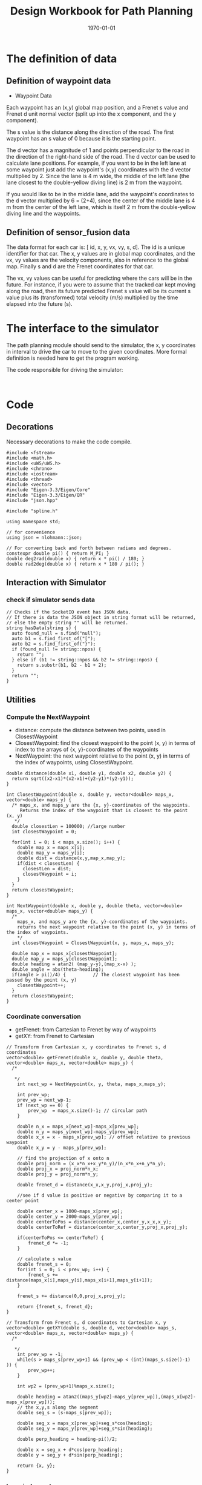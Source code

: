 #+LATEX_CLASS: article
#+LaTeX_CLASS_OPTIONS: [koma,DIV=17]
#+LaTeX_CLASS_OPTIONS: [10pt]
#+LATEX_HEADER:
#+LATEX_HEADER_EXTRA:
#+DESCRIPTION:
#+KEYWORDS:
#+SUBTITLE:
#+LATEX_COMPILER: pdflatex
#+OPTIONS: toc:nil ^:nil
#+DATE: \today
#+TITLE: Design Workbook for Path Planning

* The definition of data

** Definition of waypoint data
- Waypoint Data
Each waypoint has an (x,y) global map position, and a Frenet s value and Frenet d unit normal vector (split up into the x component, and the y component).

The s value is the distance along the direction of the road. The first waypoint has an s value of 0 because it is the starting point.

The d vector has a magnitude of 1 and points perpendicular to the road in the direction of the right-hand side of the road. The d vector can be used to calculate lane positions. For example, if you want to be in the left lane at some waypoint just add the waypoint's (x,y) coordinates with the d vector multiplied by 2. Since the lane is 4 m wide, the middle of the left lane (the lane closest to the double-yellow diving line) is 2 m from the waypoint.

If you would like to be in the middle lane, add the waypoint's coordinates to the d vector multiplied by 6 = (2+4), since the center of the middle lane is 4 m from the center of the left lane, which is itself 2 m from the double-yellow diving line and the waypoints.
** Definition of sensor_fusion data
The data format for each car is: [ id, x, y, vx, vy, s, d]. The id is a unique identifier for that car. The x, y values are in global map coordinates, and the vx, vy values are the velocity components, also in reference to the global map. Finally s and d are the Frenet coordinates for that car.

The vx, vy values can be useful for predicting where the cars will be in the future. For instance, if you were to assume that the tracked car kept moving along the road, then its future predicted Frenet s value will be its current s value plus its (transformed) total velocity (m/s) multiplied by the time elapsed into the future (s).
* The interface to the simulator

  The path planning module should send to the simulator, the x, y coordinates in interval to drive the car to move to the given coordinates.
  More formal definition is needed here to get the program working.

  The code responsible for driving the simulator:

  #+NAME:driving-simulator
  #+BEGIN_SRC C++ :noweb yes :tangle :exports none

  #+END_SRC

* Code

** Decorations
   Necessary decorations to make the code compile.

   #+NAME:decorations
   #+BEGIN_SRC C++ :noweb yes :tangle :exports none
     #include <fstream>
     #include <math.h>
     #include <uWS/uWS.h>
     #include <chrono>
     #include <iostream>
     #include <thread>
     #include <vector>
     #include "Eigen-3.3/Eigen/Core"
     #include "Eigen-3.3/Eigen/QR"
     #include "json.hpp"

     #include "spline.h"

     using namespace std;

     // for convenience
     using json = nlohmann::json;

     // For converting back and forth between radians and degrees.
     constexpr double pi() { return M_PI; }
     double deg2rad(double x) { return x * pi() / 180; }
     double rad2deg(double x) { return x * 180 / pi(); }
   #+END_SRC
** Interaction with Simulator
*** check if simulator sends data

#+NAME:hasData
#+BEGIN_SRC C++ :noweb yes :tangle :exports none
// Checks if the SocketIO event has JSON data.
// If there is data the JSON object in string format will be returned,
// else the empty string "" will be returned.
string hasData(string s) {
  auto found_null = s.find("null");
  auto b1 = s.find_first_of("[");
  auto b2 = s.find_first_of("}");
  if (found_null != string::npos) {
    return "";
  } else if (b1 != string::npos && b2 != string::npos) {
    return s.substr(b1, b2 - b1 + 2);
  }
  return "";
}
#+END_SRC
** Utilities
*** Compute the NextWaypoint
    - distance: compute the distance between two points, used in ClosestWaypoint
    - ClosestWaypoint: find the closest waypoint to the point (x, y)
      in terms of index to the arrays of {x, y}-coordinates of the waypoints
    - NextWaypoint: the next waypoint relative to the point (x, y) in terms of the index of waypoints, using ClosestWaypoint.

 #+NAME:NextWaypoint
 #+BEGIN_SRC C++ :noweb yes :tangle :exports none
   double distance(double x1, double y1, double x2, double y2) {
     return sqrt((x2-x1)*(x2-x1)+(y2-y1)*(y2-y1));
   }

   int ClosestWaypoint(double x, double y, vector<double> maps_x, vector<double> maps_y) {
     /* maps_x, and maps_y are the {x, y}-coordinates of the waypoints.
        Returns the index of the waypoint that is closest to the point (x, y)
      ,*/
     double closestLen = 100000; //large number
     int closestWaypoint = 0;

     for(int i = 0; i < maps_x.size(); i++) {
       double map_x = maps_x[i];
       double map_y = maps_y[i];
       double dist = distance(x,y,map_x,map_y);
       if(dist < closestLen) {
         closestLen = dist;
         closestWaypoint = i;
       }
     }
     return closestWaypoint;
   }

   int NextWaypoint(double x, double y, double theta, vector<double> maps_x, vector<double> maps_y) {
     /*
       maps_x, and maps_y are the {x, y}-coordinates of the waypoints.
       returns the next waypoint relative to the point (x, y) in terms of the index of waypoints.
       */
     int closestWaypoint = ClosestWaypoint(x, y, maps_x, maps_y);

     double map_x = maps_x[closestWaypoint];
     double map_y = maps_y[closestWaypoint];
     double heading = atan2( (map_y-y),(map_x-x) );
     double angle = abs(theta-heading);
     if(angle > pi()/4) {          // The closest waypoint has been passed by the point (x, y)
       closestWaypoint++;
     }
     return closestWaypoint;
   }
 #+END_SRC
*** Coordinate conversation

    - getFrenet: from Cartesian to Frenet by way of waypoints
    - getXY: from Frenet to Cartesian

#+NAME:coordinates_conversation
#+BEGIN_SRC C++ :noweb yes :tangle :exports none
// Transform from Cartesian x, y coordinates to Frenet s, d coordinates
vector<double> getFrenet(double x, double y, double theta, vector<double> maps_x, vector<double> maps_y) {
  /*

   */
	int next_wp = NextWaypoint(x, y, theta, maps_x,maps_y);

	int prev_wp;
	prev_wp = next_wp-1;
	if (next_wp == 0) {
		prev_wp  = maps_x.size()-1; // circular path
	}

	double n_x = maps_x[next_wp]-maps_x[prev_wp];
	double n_y = maps_y[next_wp]-maps_y[prev_wp];
	double x_x = x - maps_x[prev_wp]; // offset relative to previous waypoint
	double x_y = y - maps_y[prev_wp];

	// find the projection of x onto n
	double proj_norm = (x_x*n_x+x_y*n_y)/(n_x*n_x+n_y*n_y);
	double proj_x = proj_norm*n_x;
	double proj_y = proj_norm*n_y;

	double frenet_d = distance(x_x,x_y,proj_x,proj_y);

	//see if d value is positive or negative by comparing it to a center point

	double center_x = 1000-maps_x[prev_wp];
	double center_y = 2000-maps_y[prev_wp];
	double centerToPos = distance(center_x,center_y,x_x,x_y);
	double centerToRef = distance(center_x,center_y,proj_x,proj_y);

	if(centerToPos <= centerToRef) {
		frenet_d *= -1;
	}

	// calculate s value
	double frenet_s = 0;
	for(int i = 0; i < prev_wp; i++) {
		frenet_s += distance(maps_x[i],maps_y[i],maps_x[i+1],maps_y[i+1]);
	}

	frenet_s += distance(0,0,proj_x,proj_y);

	return {frenet_s, frenet_d};
}

// Transform from Frenet s, d coordinates to Cartesian x, y
vector<double> getXY(double s, double d, vector<double> maps_s, vector<double> maps_x, vector<double> maps_y) {
  /*

   */
	int prev_wp = -1;
	while(s > maps_s[prev_wp+1] && (prev_wp < (int)(maps_s.size()-1) )) {
		prev_wp++;
	}

	int wp2 = (prev_wp+1)%maps_x.size();

	double heading = atan2((maps_y[wp2]-maps_y[prev_wp]),(maps_x[wp2]-maps_x[prev_wp]));
	// the x,y,s along the segment
	double seg_s = (s-maps_s[prev_wp]);

	double seg_x = maps_x[prev_wp]+seg_s*cos(heading);
	double seg_y = maps_y[prev_wp]+seg_s*sin(heading);

	double perp_heading = heading-pi()/2;

	double x = seg_x + d*cos(perp_heading);
	double y = seg_y + d*sin(perp_heading);

	return {x, y};
}
#+END_SRC
*** lane_judgment
#+NAME:lane_judgment
#+BEGIN_SRC C++ :noweb yes :tangle :exports none
  int lane_width = 4;
  // assume the lane_index start from 0, from the right most to the left most
  int lane_center_d(int lane_index) {
    return (lane_index + 0.5)*lane_width;
  }

  bool within_lane(int lane, double d) {
    return (lane*lane_width < d) && (d < (lane+1)*lane_width);
   }

  int d_to_lane_index(double d) {
    return (int)floor(d/lane_width);
  }
#+END_SRC
*** car-parameters
#+NAME:car-parameters
#+BEGIN_SRC C++ :noweb yes :tangle :exports none
double speed_limit = 49.5; // mph the top speed allowed
double ref_val = 0.0; // initial
#+END_SRC

** main

*** load-waypoint-data

Here are the data from the map file:

  - vector<double> map_waypoints_x;
  - vector<double> map_waypoints_y;
  - vector<double> map_waypoints_s;
  - vector<double> map_waypoints_dx;
  - vector<double> map_waypoints_dy;

#+NAME:load-waypoint-data
#+BEGIN_SRC C++ :noweb yes :tangle :exports none
// Load up map values for waypoint's x,y,s and d normalized normal vectors
  vector<double> map_waypoints_x;
  vector<double> map_waypoints_y;
  vector<double> map_waypoints_s;
  vector<double> map_waypoints_dx;
  vector<double> map_waypoints_dy;

  // Waypoint map to read from
  string map_file_ = "../data/highway_map.csv";
  // The max s value before wrapping around the track back to 0
  double max_s = 6945.554;

  ifstream in_map_(map_file_.c_str(), ifstream::in);

  string line;
  while (getline(in_map_, line)) {
  	istringstream iss(line);
  	double x;
  	double y;
  	float s;
  	float d_x;
  	float d_y;
  	iss >> x;
  	iss >> y;
  	iss >> s;
  	iss >> d_x;
  	iss >> d_y;
  	map_waypoints_x.push_back(x);
  	map_waypoints_y.push_back(y);
  	map_waypoints_s.push_back(s);
  	map_waypoints_dx.push_back(d_x);
  	map_waypoints_dy.push_back(d_y);
  }
#+END_SRC

*** path_plan

Here is the core of the path plan, computing a series of x, y values for the simulator to move to.
#+NAME:path_plan
#+BEGIN_SRC C++ :noweb yes :tangle :exports code
  int prev_size = previous_path_x.size();
  int lane_index = d_to_lane_index(car_d);
  // starting from 0, from the left most to the right most
  // cout << "lane_index: " << lane_index << endl;

  // avoid rear collision
  if (0 < prev_size) { // replace car_s
    car_s = end_path_s;
   }
  bool too_close = false;
  // find ref_v to use

  for (size_t i = 0; i < sensor_fusion.size(); i++) {
    // car in in my lane
    float d = sensor_fusion[i][6];
    // the format of sensor_fusion data: vector of vector of id, x, y, vx, vy, s, d
    if (within_lane(lane_index, d)) {
      double vx = sensor_fusion[i][3];
      double vy = sensor_fusion[i][4];
      double another_car_speed = sqrt(vx*vx + vy*vy);
      double another_car_projected_s =
        (double)sensor_fusion[i][5] + ((double)prev_size*0.02*another_car_speed);
      // the position of the other car in the slight future
      if ((car_s < another_car_projected_s) &&
          ((another_car_projected_s - car_s) < 30)) {
        // the other car is in front, and too close, within 30 meters distance
        // lower reference velocity so my car dosen't crash into the car in front
        // could flag to try to change lane
        // ref_val = 29.5; // mph
        too_close = true;
        if (lane_index > 0) {
          lane_index = 0;
        }
      }
    }
   }
  // end of rear collision

  // incremental acceleration/deacceleration

  if (too_close && (0 < ref_val)) {
    ref_val -= 0.224; // roughly equivalent to deacceleration 5m/s^2
    // cout << "ref_val: " << ref_val << endl;
   } else if (ref_val < speed_limit) {
    ref_val += 0.224; // roughly equivalent to acceleration 5m/s^2
    // cout << "ref_val: " << ref_val << endl;
   }
  // end of acceleration/deacceleration

  double dist_inc = 0.5;
  double next_s = 0;
  double next_d = lane_center_d(lane_index);

  // seeding points to generate smooth trajectory through spline
  vector<double> ptsx;
  vector<double> ptsy;

  // reference x, y, yaw
  // either we will reference the starting point as where the car is
  // or at the previous paths and points
  double ref_x = car_x;
  double ref_y = car_y;
  double ref_yaw = deg2rad(car_yaw);

  if (prev_size < 2) {
    // If the previous state is almost empty,
    // use car's current position as starting reference
    // use two points to make the path tangent to the car
    double prev_car_x = car_x - cos(car_yaw);
    double prev_car_y = car_y - sin(car_yaw);

    ptsx.push_back(prev_car_x);
    ptsx.push_back(car_x);

    ptsy.push_back(prev_car_y);
    ptsy.push_back(car_y);
   } else { // use the previous path's end point as starting reference
    // Redefine reference state by previous path and point
    ref_x = previous_path_x[prev_size-1];
    ref_y = previous_path_y[prev_size-1];

    double ref_x_prev = previous_path_x[prev_size-2];
    double ref_y_prev = previous_path_y[prev_size-2];
    ref_yaw = atan2(ref_y - ref_y_prev, ref_x - ref_x_prev);

    // use two points to make the path tangent to the previous path's end point
    ptsx.push_back(ref_x_prev);
    ptsx.push_back(ref_x);

    ptsy.push_back(ref_y_prev);
    ptsy.push_back(ref_y);
   }
  // In Frenet add evenly 30m spaced points ahead of the state reference
  vector<double> next_wp0 = getXY(car_s + 30, lane_center_d(lane_index),
                                  map_waypoints_s, map_waypoints_x, map_waypoints_y);
  vector<double> next_wp1 = getXY(car_s + 60, lane_center_d(lane_index),
                                  map_waypoints_s, map_waypoints_x, map_waypoints_y);
  vector<double> next_wp2 = getXY(car_s + 90, lane_center_d(lane_index),
                                  map_waypoints_s, map_waypoints_x, map_waypoints_y);

  ptsx.push_back(next_wp0[0]);
  ptsx.push_back(next_wp1[0]);
  ptsx.push_back(next_wp2[0]);

  ptsy.push_back(next_wp0[1]);
  ptsy.push_back(next_wp1[1]);
  ptsy.push_back(next_wp2[1]);

  // Convert to local coordinates with ref_x, ref_y as the origin,
  // and -ref_yaw as the angle relative to the global x-axis
  for (size_t i = 0; i < ptsx.size(); i++) {
    double shift_x = ptsx[i] - ref_x;
    double shift_y = ptsy[i] - ref_y;

    // shift car reference angle to 0 degree
    ptsx[i] = (shift_x * cos(0-ref_yaw) - shift_y * sin(0-ref_yaw));
    ptsy[i] = (shift_x * sin(0-ref_yaw) + shift_y * cos(0-ref_yaw));
   }
  // Create a spline
  tk::spline spline;
  // set (x, y) points to the spline
  spline.set_points(ptsx, ptsy);

  // Define the actual (x, y) points in the planner
  vector<double> next_x_vals;
  vector<double> next_y_vals;

  // Start with all of the previous path points from last time
  for (size_t i = 0; i < previous_path_x.size(); i++) {
    next_x_vals.push_back(previous_path_x[i]);
    next_y_vals.push_back(previous_path_y[i]);
  }

  // Calculate how to break up spline points
  // so that we travel at desired reference velocity
  double target_x = 30.0;
  double target_y = spline(target_x);
  double target_dist = sqrt(target_x*target_x + target_y*target_y);

  double x_add_on = 0;

  // Fill up the rest of the points for the planner
  const int plan_length = 50;
  for (size_t i = 1; i <= plan_length - previous_path_x.size(); i++) {
    double num_equal_segments = (target_dist/(0.02*ref_val/2.24));
    // conversion between mile and kilometer
    double x_point = x_add_on+(target_x)/num_equal_segments;
    double y_point = spline(x_point);
    x_add_on = x_point;

    double x_ref = x_point;
    double y_ref = y_point;

    // rotate and shift back to global coordinates
    x_point = (x_ref * cos(ref_yaw) - y_ref * sin(ref_yaw));
    y_point = (x_ref * sin(ref_yaw) + y_ref * cos(ref_yaw));

    x_point += ref_x;
    y_point += ref_y;

    next_x_vals.push_back(x_point);
    next_y_vals.push_back(y_point);
   }
#+END_SRC

*** onHttpRequest

#+NAME:onHttpRequest
#+BEGIN_SRC C++ :noweb yes :tangle :exports none
  // We don't need this since we're not using HTTP but if it's removed the
  // program
  // doesn't compile :-(
  h.onHttpRequest([](uWS::HttpResponse *res, uWS::HttpRequest req, char *data,
                     size_t, size_t) {
    const std::string s = "<h1>Hello world!</h1>";
    if (req.getUrl().valueLength == 1) {
      res->end(s.data(), s.length());
    } else {
      // i guess this should be done more gracefully?
      res->end(nullptr, 0);
    }
  });
#+END_SRC
*** Connection and Disconnection Handling

#+NAME:on_connection_handling
#+BEGIN_SRC C++ :noweb yes :tangle :exports none
h.onConnection([&h](uWS::WebSocket<uWS::SERVER> ws, uWS::HttpRequest req) {
    std::cout << "Connected!!!" << std::endl;
  });

  h.onDisconnection([&h](uWS::WebSocket<uWS::SERVER> ws, int code,
                         char *message, size_t length) {
    ws.close();
    std::cout << "Disconnected" << std::endl;
  });
#+END_SRC

*** main
 #+NAME:main.cpp
 #+BEGIN_SRC C++ :noweb yes :tangle ./src/main.cpp :exports none
   <<decorations>>

   <<hasData>>

   <<NextWaypoint>>

   <<coordinates_conversation>>
   <<lane_judgment>>

   int main() {
     <<load-waypoint-data>>
     <<car-parameters>>
     uWS::Hub h;
     h.onMessage([&map_waypoints_x, &map_waypoints_y, &map_waypoints_s, &map_waypoints_dx, &map_waypoints_dy,
     &speed_limit, &ref_val]
                 (uWS::WebSocket<uWS::SERVER> ws, char *data, size_t length, uWS::OpCode opCode) {
       // "42" at the start of the message means there's a websocket message event.
       // The 4 signifies a websocket message
       // The 2 signifies a websocket event
       //auto sdata = string(data).substr(0, length);
       //cout << sdata << endl;
       if (length && length > 2 && data[0] == '4' && data[1] == '2') {
         auto s = hasData(data);
         if (s != "") {
           auto j = json::parse(s);
           string event = j[0].get<string>();

           if (event == "telemetry") {
             // j[1] is the data JSON object
             // Main car's localization Data
               double car_x = j[1]["x"];
               double car_y = j[1]["y"];
               double car_s = j[1]["s"];
               double car_d = j[1]["d"];
               double car_yaw = j[1]["yaw"];
               double car_speed = j[1]["speed"];

               // Previous path data given to the Planner
               auto previous_path_x = j[1]["previous_path_x"];
               auto previous_path_y = j[1]["previous_path_y"];
               // Previous path's end s and d values
               double end_path_s = j[1]["end_path_s"];
               double end_path_d = j[1]["end_path_d"];

               // Sensor Fusion Data, a list of all other cars on the same side of the road.
               auto sensor_fusion = j[1]["sensor_fusion"];

               <<path_plan>>

               json msgJson;
               msgJson["next_x"] = next_x_vals;
               msgJson["next_y"] = next_y_vals;

               auto msg = "42[\"control\","+ msgJson.dump()+"]";

               //this_thread::sleep_for(chrono::milliseconds(1000));
               ws.send(msg.data(), msg.length(), uWS::OpCode::TEXT);
           }
         } else {
           // Manual driving
           std::string msg = "42[\"manual\",{}]";
           ws.send(msg.data(), msg.length(), uWS::OpCode::TEXT);
         }
       }
     });

     <<onHttpRequest>>

        <<on_connection_handling>>

        int port = 4567;
     if (h.listen(port)) {
       std::cout << "Listening to port " << port << std::endl;
     } else {
       std::cerr << "Failed to listen to port" << std::endl;
       return -1;
     }
     h.run();
   }
#+END_SRC
